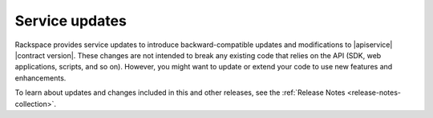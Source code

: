 .. service-updates:

===============
Service updates
===============

Rackspace provides service updates to introduce backward-compatible updates
and modifications to |apiservice| |contract version|. These changes are not
intended to break any existing code that relies on the API (SDK, web
applications, scripts, and so on). However, you might want to update or extend
your code to use new features and enhancements.

To learn about updates and changes included in this and other releases, see
the :ref:`Release Notes <release-notes-collection>`.
